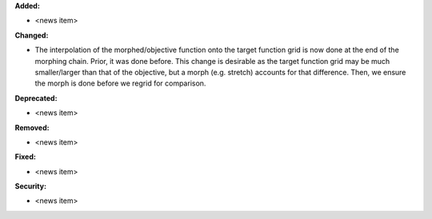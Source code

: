 **Added:**

* <news item>

**Changed:**

* The interpolation of the morphed/objective function onto the target function grid is now done at the end of the morphing chain. Prior, it was done before. This change is desirable as the target function grid may be much smaller/larger than that of the objective, but a morph (e.g. stretch) accounts for that difference. Then, we ensure the morph is done before we regrid for comparison.

**Deprecated:**

* <news item>

**Removed:**

* <news item>

**Fixed:**

* <news item>

**Security:**

* <news item>
